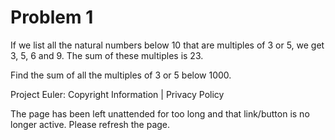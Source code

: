 *   Problem 1

   If we list all the natural numbers below 10 that are multiples of 3 or 5,
   we get 3, 5, 6 and 9. The sum of these multiples is 23.

   Find the sum of all the multiples of 3 or 5 below 1000.

   Project Euler: Copyright Information | Privacy Policy

   The page has been left unattended for too long and that link/button is no
   longer active. Please refresh the page.
